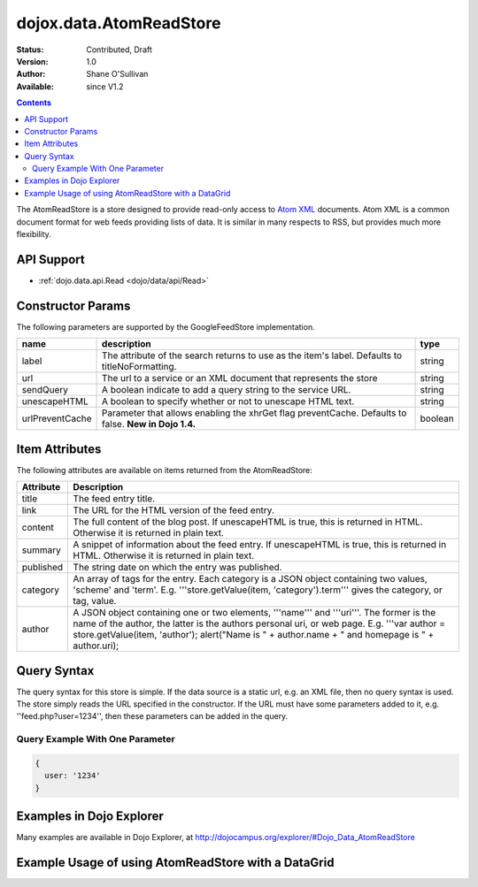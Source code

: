 .. _dojox/data/AtomReadStore:

dojox.data.AtomReadStore
==========================

:Status: Contributed, Draft
:Version: 1.0
:Author: Shane O'Sullivan
:Available: since V1.2

.. contents::
  :depth: 3


The AtomReadStore is a store designed to provide read-only access to `Atom XML <http://en.wikipedia.org/wiki/Atom_(standard)>`_ documents. Atom XML is a common document format for web feeds providing lists of data. It is similar in many respects to RSS, but provides much more flexibility.

===========
API Support
===========

* :ref:`dojo.data.api.Read <dojo/data/api/Read>`

==================
Constructor Params
==================

The following parameters are supported by the GoogleFeedStore implementation.

+---------------+------------------------------------------------------------------------------------------+----------------------+
| **name**      | **description**                                                                          | **type**             |
+---------------+------------------------------------------------------------------------------------------+----------------------+
|label          |The attribute of the search returns to use as the item's label. Defaults to               |string                |
|               |titleNoFormatting.                                                                        |                      |
+---------------+------------------------------------------------------------------------------------------+----------------------+
|url            |The url to a service or an XML document that represents the store                         |string                |
+---------------+------------------------------------------------------------------------------------------+----------------------+
|sendQuery      |A boolean indicate to add a query string to the service URL.                              | string               |
+---------------+------------------------------------------------------------------------------------------+----------------------+
|unescapeHTML   |A boolean to specify whether or not to unescape HTML text.                                | string               |
+---------------+------------------------------------------------------------------------------------------+----------------------+
|urlPreventCache|Parameter that allows enabling the xhrGet flag preventCache.  Defaults to false.          | boolean              |
|               |**New in Dojo 1.4.**                                                                      |                      |
+---------------+------------------------------------------------------------------------------------------+----------------------+

===============
Item Attributes
===============

The following attributes are available on items returned from the AtomReadStore:

+-----------------+--------------------------------------------------------------------------------------------------------------------------------------------------------------------------------------------------------------------------------------------------------------------------------------------+
|**Attribute**    |**Description**                                                                                                                                                                                                                                                                             |
+-----------------+--------------------------------------------------------------------------------------------------------------------------------------------------------------------------------------------------------------------------------------------------------------------------------------------+
|title            |The feed entry title.                                                                                                                                                                                                                                                                       |
+-----------------+--------------------------------------------------------------------------------------------------------------------------------------------------------------------------------------------------------------------------------------------------------------------------------------------+
|link             |The URL for the HTML version of the feed entry.                                                                                                                                                                                                                                             |
+-----------------+--------------------------------------------------------------------------------------------------------------------------------------------------------------------------------------------------------------------------------------------------------------------------------------------+
|content          |The full content of the blog post. If unescapeHTML is true, this is returned in HTML. Otherwise it is returned in plain  text.                                                                                                                                                              |
+-----------------+--------------------------------------------------------------------------------------------------------------------------------------------------------------------------------------------------------------------------------------------------------------------------------------------+
|summary          |A snippet of information about the feed entry. If unescapeHTML is true, this is returned in HTML. Otherwise it is returned in plain text.                                                                                                                                                   |
+-----------------+--------------------------------------------------------------------------------------------------------------------------------------------------------------------------------------------------------------------------------------------------------------------------------------------+
|published        |The string date on which the entry was published.                                                                                                                                                                                                                                           |
+-----------------+--------------------------------------------------------------------------------------------------------------------------------------------------------------------------------------------------------------------------------------------------------------------------------------------+
|category         |An array of tags for the entry. Each category is a JSON object containing two values, 'scheme' and 'term'. E.g. '''store.getValue(item, 'category').term''' gives the category, or tag, value.                                                                                              |
+-----------------+--------------------------------------------------------------------------------------------------------------------------------------------------------------------------------------------------------------------------------------------------------------------------------------------+
|author           |A JSON object containing one or two elements, '''name''' and '''uri'''. The former is the name of the author, the latter is the authors personal uri, or web page. E.g. '''var author = store.getValue(item, 'author'); alert("Name is " + author.name + " and homepage is " + author.uri); |
+-----------------+--------------------------------------------------------------------------------------------------------------------------------------------------------------------------------------------------------------------------------------------------------------------------------------------+

============
Query Syntax
============

The query syntax for this store is simple. If the data source is a static url, e.g. an XML file, then no query syntax is used. The store simply reads the URL specified in the constructor. If the URL must have some parameters added to it, e.g. ''feed.php?user=1234'', then these parameters can be added in the query.

Query Example With One Parameter
--------------------------------

.. code-block :: javascript

  {
    user: '1234'
  }

====================================================
Examples in Dojo Explorer
====================================================
Many examples are available in Dojo Explorer, at http://dojocampus.org/explorer/#Dojo_Data_AtomReadStore


====================================================
Example Usage of using AtomReadStore with a DataGrid
====================================================

.. cv-compound ::
  
  .. cv :: javascript

    <script>
      dojo.require("dijit.form.Button");
      dojo.require("dijit.form.TextBox");
      dojo.require("dijit.layout.TabContainer");
      dojo.require("dijit.layout.ContentPane");
      dojo.require("dojox.data.AtomReadStore");
      dojo.require("dojox.grid.DataGrid");

      function hrefFormatter(value) {
        return "<a href=\"" + value["href"] + "\" target=\"_blank\">Link</a>";
      };
			function textFormatter(value) {
				return value["text"];
			}

      var layoutResults = [
        [
          { field: "title", name: "Title", width: 20 , formatter: textFormatter},
          { field: "link", name: "URL", width: 5, formatter: hrefFormatter},
          { field: "summary", name: "Summary", width: 'auto' , formatter: textFormatter}
        ]
      ];
    </script>

  .. cv :: html

    <div data-dojo-type="dojox.data.AtomReadStore" data-dojo-id="feedStore" data-dojo-props="url:'{{dataUrl}}dojox/data/tests/stores/atom1.xml'"></div>
    <div id="feedGrid"
      data-dojo-id="feedGrid"
      style="width: 750px; height: 300px;"
      data-dojo-type="dojox.grid.DataGrid"
      data-dojo-props="store:feedStore,
      structure:'layoutResults',
      query:{},
      rowsPerPage:40">
    </div>

  .. cv:: css

    <style type="text/css">
      @import "{{baseUrl}}dojox/grid/resources/Grid.css";
      @import "{{baseUrl}}dojox/grid/resources/nihiloGrid.css";

      .dojoxGrid table {
        margin: 0;
      }
    </style>
